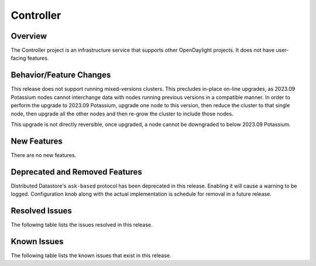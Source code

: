 ==========
Controller
==========

Overview
========

The Controller project is an infrastructure service that supports other OpenDaylight projects.
It does not have user-facing features.


Behavior/Feature Changes
========================
This release does not support running mixed-versions clusters. This precludes in-place on-line upgrades,
as 2023.09 Potassium nodes cannot interchange data with nodes running previous versions in a compatible
manner. In order to perform the upgrade to 2023.09 Potassium, upgrade one node to this version, then reduce
the cluster to that single node, then upgrade all the other nodes and then re-grow the cluster to include
those nodes.

This upgrade is not directly reversible, once upgraded, a node cannot be downgraded to below 2023.09 Potassium.

New Features
============
There are no new features.

Deprecated and Removed Features
===============================
Distributed Datastore's ``ask-based`` protocol has been deprecated in this release. Enabling it
will cause a warning to be logged. Configuration knob along with the actual implementation
is schedule for removal in a future release.

Resolved Issues
===============
The following table lists the issues resolved in this release.

.. jira_fixed_issues::
   :project: CONTROLLER
   :versions: 8.0.0-8.0.2

Known Issues
============
The following table lists the known issues that exist in this release.

.. jira_known_issues::
   :project: CONTROLLER
   :versions: 8.0.0-8.0.2
